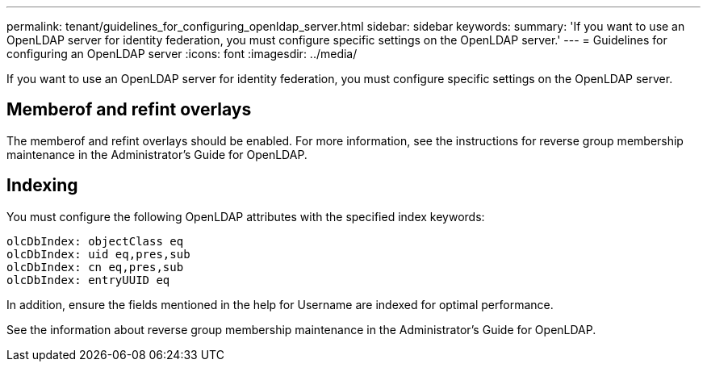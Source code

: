 ---
permalink: tenant/guidelines_for_configuring_openldap_server.html
sidebar: sidebar
keywords:
summary: 'If you want to use an OpenLDAP server for identity federation, you must configure specific settings on the OpenLDAP server.'
---
= Guidelines for configuring an OpenLDAP server
:icons: font
:imagesdir: ../media/

[.lead]
If you want to use an OpenLDAP server for identity federation, you must configure specific settings on the OpenLDAP server.

== Memberof and refint overlays

The memberof and refint overlays should be enabled. For more information, see the instructions for reverse group membership maintenance in the Administrator's Guide for OpenLDAP.

== Indexing

You must configure the following OpenLDAP attributes with the specified index keywords:

----
olcDbIndex: objectClass eq
olcDbIndex: uid eq,pres,sub
olcDbIndex: cn eq,pres,sub
olcDbIndex: entryUUID eq
----

In addition, ensure the fields mentioned in the help for Username are indexed for optimal performance.

See the information about reverse group membership maintenance in the Administrator's Guide for OpenLDAP.
